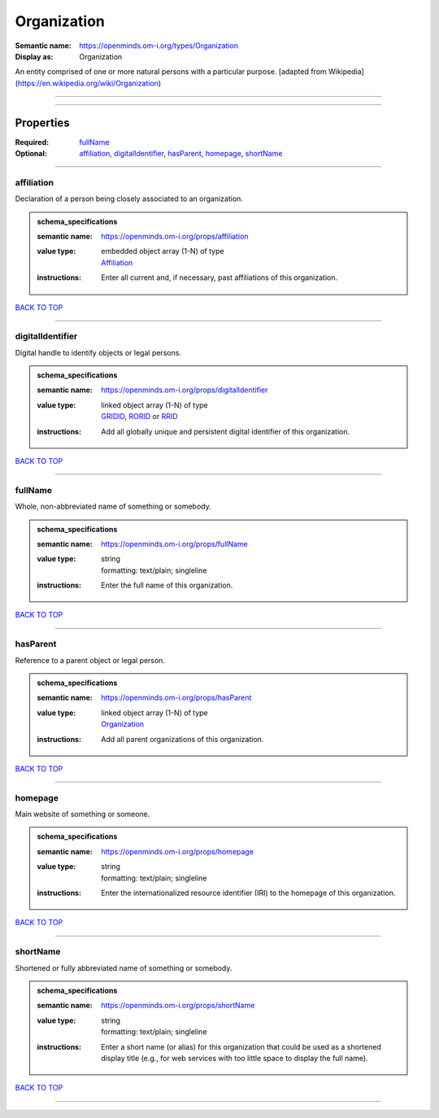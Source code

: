############
Organization
############

:Semantic name: https://openminds.om-i.org/types/Organization

:Display as: Organization

An entity comprised of one or more natural persons with a particular purpose. [adapted from Wikipedia](https://en.wikipedia.org/wiki/Organization)


------------

------------

Properties
##########

:Required: `fullName <fullName_heading_>`_
:Optional: `affiliation <affiliation_heading_>`_, `digitalIdentifier <digitalIdentifier_heading_>`_, `hasParent <hasParent_heading_>`_, `homepage <homepage_heading_>`_, `shortName <shortName_heading_>`_

------------

.. _affiliation_heading:

***********
affiliation
***********

Declaration of a person being closely associated to an organization.

.. admonition:: schema_specifications

   :semantic name: https://openminds.om-i.org/props/affiliation
   :value type: | embedded object array \(1-N\) of type
                | `Affiliation <https://openminds-documentation.readthedocs.io/en/latest/schema_specifications/core/actors/affiliation.html>`_
   :instructions: Enter all current and, if necessary, past affiliations of this organization.

`BACK TO TOP <Organization_>`_

------------

.. _digitalIdentifier_heading:

*****************
digitalIdentifier
*****************

Digital handle to identify objects or legal persons.

.. admonition:: schema_specifications

   :semantic name: https://openminds.om-i.org/props/digitalIdentifier
   :value type: | linked object array \(1-N\) of type
                | `GRIDID <https://openminds-documentation.readthedocs.io/en/latest/schema_specifications/core/digitalIdentifier/GRIDID.html>`_, `RORID <https://openminds-documentation.readthedocs.io/en/latest/schema_specifications/core/digitalIdentifier/RORID.html>`_ or `RRID <https://openminds-documentation.readthedocs.io/en/latest/schema_specifications/core/digitalIdentifier/RRID.html>`_
   :instructions: Add all globally unique and persistent digital identifier of this organization.

`BACK TO TOP <Organization_>`_

------------

.. _fullName_heading:

********
fullName
********

Whole, non-abbreviated name of something or somebody.

.. admonition:: schema_specifications

   :semantic name: https://openminds.om-i.org/props/fullName
   :value type: | string
                | formatting: text/plain; singleline
   :instructions: Enter the full name of this organization.

`BACK TO TOP <Organization_>`_

------------

.. _hasParent_heading:

*********
hasParent
*********

Reference to a parent object or legal person.

.. admonition:: schema_specifications

   :semantic name: https://openminds.om-i.org/props/hasParent
   :value type: | linked object array \(1-N\) of type
                | `Organization <https://openminds-documentation.readthedocs.io/en/latest/schema_specifications/core/actors/organization.html>`_
   :instructions: Add all parent organizations of this organization.

`BACK TO TOP <Organization_>`_

------------

.. _homepage_heading:

********
homepage
********

Main website of something or someone.

.. admonition:: schema_specifications

   :semantic name: https://openminds.om-i.org/props/homepage
   :value type: | string
                | formatting: text/plain; singleline
   :instructions: Enter the internationalized resource identifier (IRI) to the homepage of this organization.

`BACK TO TOP <Organization_>`_

------------

.. _shortName_heading:

*********
shortName
*********

Shortened or fully abbreviated name of something or somebody.

.. admonition:: schema_specifications

   :semantic name: https://openminds.om-i.org/props/shortName
   :value type: | string
                | formatting: text/plain; singleline
   :instructions: Enter a short name (or alias) for this organization that could be used as a shortened display title (e.g., for web services with too little space to display the full name).

`BACK TO TOP <Organization_>`_

------------

